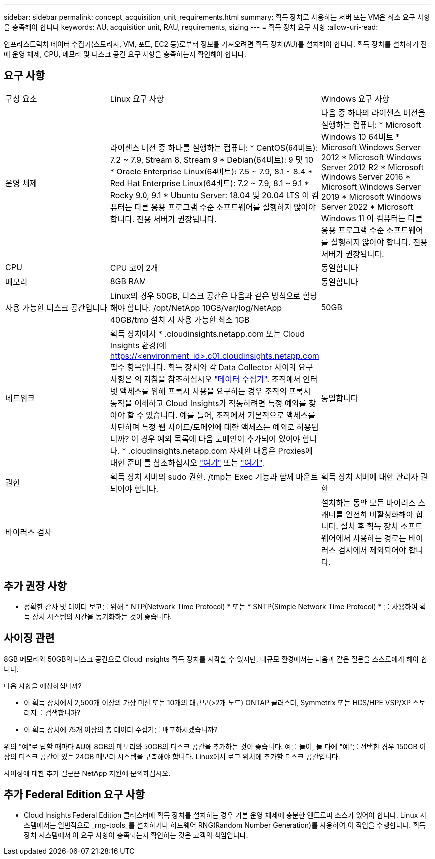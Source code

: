 ---
sidebar: sidebar 
permalink: concept_acquisition_unit_requirements.html 
summary: 획득 장치로 사용하는 서버 또는 VM은 최소 요구 사항을 충족해야 합니다 
keywords: AU, acquisition unit, RAU, requirements, sizing 
---
= 획득 장치 요구 사항
:allow-uri-read: 


[role="lead"]
인프라스트럭처 데이터 수집기(스토리지, VM, 포트, EC2 등)로부터 정보를 가져오려면 획득 장치(AU)를 설치해야 합니다. 획득 장치를 설치하기 전에 운영 체제, CPU, 메모리 및 디스크 공간 요구 사항을 충족하는지 확인해야 합니다.



== 요구 사항

|===


| 구성 요소 | Linux 요구 사항 | Windows 요구 사항 


| 운영 체제 | 라이센스 버전 중 하나를 실행하는 컴퓨터: * CentOS(64비트): 7.2 ~ 7.9, Stream 8, Stream 9 * Debian(64비트): 9 및 10 * Oracle Enterprise Linux(64비트): 7.5 ~ 7.9, 8.1 ~ 8.4 * Red Hat Enterprise Linux(64비트): 7.2 ~ 7.9, 8.1 ~ 9.1 * Rocky 9.0, 9.1 * Ubuntu Server: 18.04 및 20.04 LTS 이 컴퓨터는 다른 응용 프로그램 수준 소프트웨어를 실행하지 않아야 합니다. 전용 서버가 권장됩니다. | 다음 중 하나의 라이센스 버전을 실행하는 컴퓨터: * Microsoft Windows 10 64비트 * Microsoft Windows Server 2012 * Microsoft Windows Server 2012 R2 * Microsoft Windows Server 2016 * Microsoft Windows Server 2019 * Microsoft Windows Server 2022 * Microsoft Windows 11 이 컴퓨터는 다른 응용 프로그램 수준 소프트웨어를 실행하지 않아야 합니다. 전용 서버가 권장됩니다. 


| CPU | CPU 코어 2개 | 동일합니다 


| 메모리 | 8GB RAM | 동일합니다 


| 사용 가능한 디스크 공간입니다 | Linux의 경우 50GB, 디스크 공간은 다음과 같은 방식으로 할당해야 합니다. /opt/NetApp 10GB/var/log/NetApp 40GB/tmp 설치 시 사용 가능한 최소 1GB | 50GB 


| 네트워크 | 획득 장치에서 * .cloudinsights.netapp.com 또는 Cloud Insights 환경(예 https://<environment_id>.c01.cloudinsights.netapp.com 필수 항목입니다. 획득 장치와 각 Data Collector 사이의 요구 사항은 의 지침을 참조하십시오 link:data_collector_list.html["데이터 수집기"]. 조직에서 인터넷 액세스를 위해 프록시 사용을 요구하는 경우 조직의 프록시 동작을 이해하고 Cloud Insights가 작동하려면 특정 예외를 찾아야 할 수 있습니다. 예를 들어, 조직에서 기본적으로 액세스를 차단하며 특정 웹 사이트/도메인에 대한 액세스는 예외로 허용됩니까? 이 경우 예외 목록에 다음 도메인이 추가되어 있어야 합니다. * .cloudinsights.netapp.com 자세한 내용은 Proxies에 대한 준비 를 참조하십시오 link:task_troubleshooting_linux_acquisition_unit_problems.html#considerations-about-proxies-and-firewalls["여기"] 또는 link:task_troubleshooting_windows_acquisition_unit_problems.html#considerations-about-proxies-and-firewalls["여기"]. | 동일합니다 


| 권한 | 획득 장치 서버의 sudo 권한. /tmp는 Exec 기능과 함께 마운트되어야 합니다. | 획득 장치 서버에 대한 관리자 권한 


| 바이러스 검사 |  | 설치하는 동안 모든 바이러스 스캐너를 완전히 비활성화해야 합니다. 설치 후 획득 장치 소프트웨어에서 사용하는 경로는 바이러스 검사에서 제외되어야 합니다. 
|===


== 추가 권장 사항

* 정확한 감사 및 데이터 보고를 위해 * NTP(Network Time Protocol) * 또는 * SNTP(Simple Network Time Protocol) * 를 사용하여 획득 장치 시스템의 시간을 동기화하는 것이 좋습니다.




== 사이징 관련

8GB 메모리와 50GB의 디스크 공간으로 Cloud Insights 획득 장치를 시작할 수 있지만, 대규모 환경에서는 다음과 같은 질문을 스스로에게 해야 합니다.

다음 사항을 예상하십니까?

* 이 획득 장치에서 2,500개 이상의 가상 머신 또는 10개의 대규모(>2개 노드) ONTAP 클러스터, Symmetrix 또는 HDS/HPE VSP/XP 스토리지를 검색합니까?
* 이 획득 장치에 75개 이상의 총 데이터 수집기를 배포하시겠습니까?


위의 "예"로 답할 때마다 AU에 8GB의 메모리와 50GB의 디스크 공간을 추가하는 것이 좋습니다. 예를 들어, 둘 다에 "예"를 선택한 경우 150GB 이상의 디스크 공간이 있는 24GB 메모리 시스템을 구축해야 합니다. Linux에서 로그 위치에 추가할 디스크 공간입니다.

사이징에 대한 추가 질문은 NetApp 지원에 문의하십시오.



== 추가 Federal Edition 요구 사항

* Cloud Insights Federal Edition 클러스터에 획득 장치를 설치하는 경우 기본 운영 체제에 충분한 엔트로피 소스가 있어야 합니다. Linux 시스템에서는 일반적으로 _rng-tools_를 설치하거나 하드웨어 RNG(Random Number Generation)를 사용하여 이 작업을 수행합니다. 획득 장치 시스템에서 이 요구 사항이 충족되는지 확인하는 것은 고객의 책임입니다.

